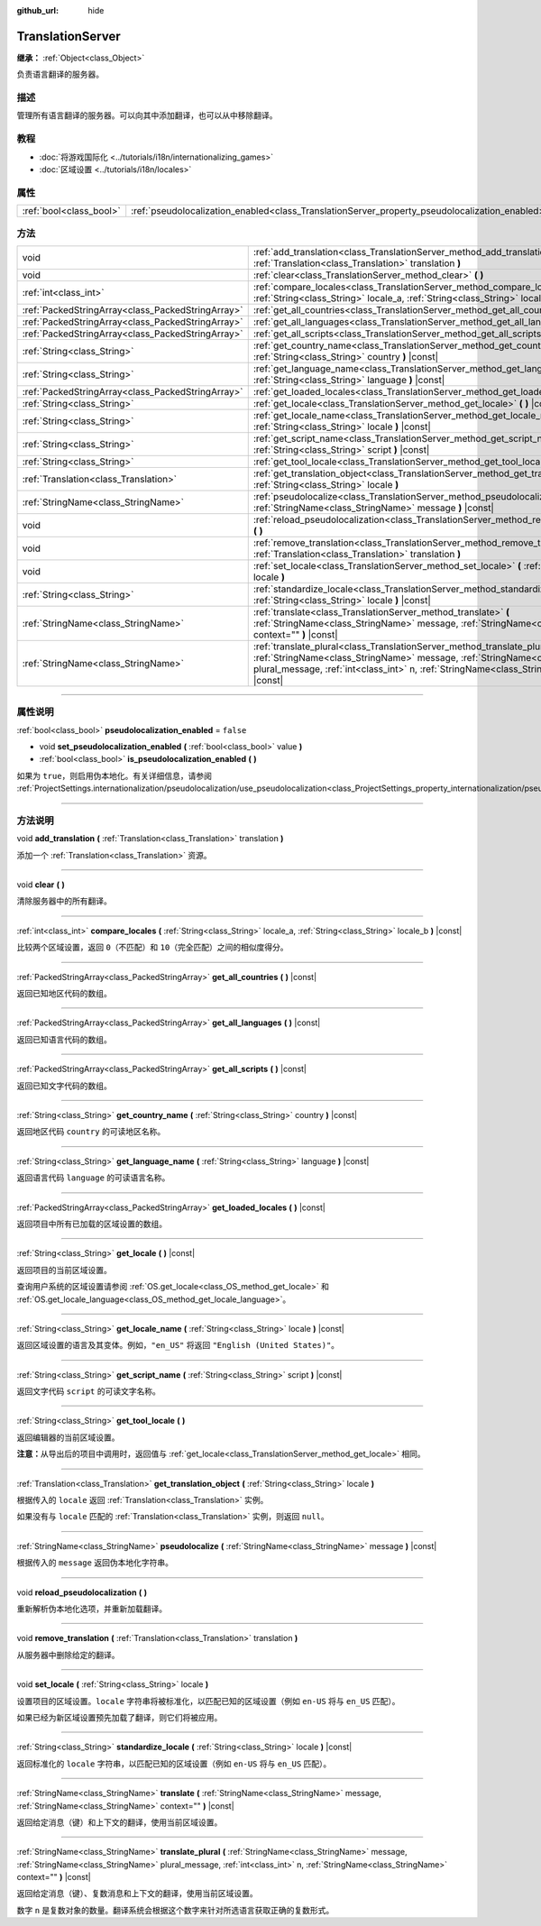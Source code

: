 :github_url: hide

.. DO NOT EDIT THIS FILE!!!
.. Generated automatically from Godot engine sources.
.. Generator: https://github.com/godotengine/godot/tree/master/doc/tools/make_rst.py.
.. XML source: https://github.com/godotengine/godot/tree/master/doc/classes/TranslationServer.xml.

.. _class_TranslationServer:

TranslationServer
=================

**继承：** :ref:`Object<class_Object>`

负责语言翻译的服务器。

.. rst-class:: classref-introduction-group

描述
----

管理所有语言翻译的服务器。可以向其中添加翻译，也可以从中移除翻译。

.. rst-class:: classref-introduction-group

教程
----

- :doc:`将游戏国际化 <../tutorials/i18n/internationalizing_games>`

- :doc:`区域设置 <../tutorials/i18n/locales>`

.. rst-class:: classref-reftable-group

属性
----

.. table::
   :widths: auto

   +-------------------------+------------------------------------------------------------------------------------------------+-----------+
   | :ref:`bool<class_bool>` | :ref:`pseudolocalization_enabled<class_TranslationServer_property_pseudolocalization_enabled>` | ``false`` |
   +-------------------------+------------------------------------------------------------------------------------------------+-----------+

.. rst-class:: classref-reftable-group

方法
----

.. table::
   :widths: auto

   +---------------------------------------------------+-----------------------------------------------------------------------------------------------------------------------------------------------------------------------------------------------------------------------------------------------------------------------+
   | void                                              | :ref:`add_translation<class_TranslationServer_method_add_translation>` **(** :ref:`Translation<class_Translation>` translation **)**                                                                                                                                  |
   +---------------------------------------------------+-----------------------------------------------------------------------------------------------------------------------------------------------------------------------------------------------------------------------------------------------------------------------+
   | void                                              | :ref:`clear<class_TranslationServer_method_clear>` **(** **)**                                                                                                                                                                                                        |
   +---------------------------------------------------+-----------------------------------------------------------------------------------------------------------------------------------------------------------------------------------------------------------------------------------------------------------------------+
   | :ref:`int<class_int>`                             | :ref:`compare_locales<class_TranslationServer_method_compare_locales>` **(** :ref:`String<class_String>` locale_a, :ref:`String<class_String>` locale_b **)** |const|                                                                                                 |
   +---------------------------------------------------+-----------------------------------------------------------------------------------------------------------------------------------------------------------------------------------------------------------------------------------------------------------------------+
   | :ref:`PackedStringArray<class_PackedStringArray>` | :ref:`get_all_countries<class_TranslationServer_method_get_all_countries>` **(** **)** |const|                                                                                                                                                                        |
   +---------------------------------------------------+-----------------------------------------------------------------------------------------------------------------------------------------------------------------------------------------------------------------------------------------------------------------------+
   | :ref:`PackedStringArray<class_PackedStringArray>` | :ref:`get_all_languages<class_TranslationServer_method_get_all_languages>` **(** **)** |const|                                                                                                                                                                        |
   +---------------------------------------------------+-----------------------------------------------------------------------------------------------------------------------------------------------------------------------------------------------------------------------------------------------------------------------+
   | :ref:`PackedStringArray<class_PackedStringArray>` | :ref:`get_all_scripts<class_TranslationServer_method_get_all_scripts>` **(** **)** |const|                                                                                                                                                                            |
   +---------------------------------------------------+-----------------------------------------------------------------------------------------------------------------------------------------------------------------------------------------------------------------------------------------------------------------------+
   | :ref:`String<class_String>`                       | :ref:`get_country_name<class_TranslationServer_method_get_country_name>` **(** :ref:`String<class_String>` country **)** |const|                                                                                                                                      |
   +---------------------------------------------------+-----------------------------------------------------------------------------------------------------------------------------------------------------------------------------------------------------------------------------------------------------------------------+
   | :ref:`String<class_String>`                       | :ref:`get_language_name<class_TranslationServer_method_get_language_name>` **(** :ref:`String<class_String>` language **)** |const|                                                                                                                                   |
   +---------------------------------------------------+-----------------------------------------------------------------------------------------------------------------------------------------------------------------------------------------------------------------------------------------------------------------------+
   | :ref:`PackedStringArray<class_PackedStringArray>` | :ref:`get_loaded_locales<class_TranslationServer_method_get_loaded_locales>` **(** **)** |const|                                                                                                                                                                      |
   +---------------------------------------------------+-----------------------------------------------------------------------------------------------------------------------------------------------------------------------------------------------------------------------------------------------------------------------+
   | :ref:`String<class_String>`                       | :ref:`get_locale<class_TranslationServer_method_get_locale>` **(** **)** |const|                                                                                                                                                                                      |
   +---------------------------------------------------+-----------------------------------------------------------------------------------------------------------------------------------------------------------------------------------------------------------------------------------------------------------------------+
   | :ref:`String<class_String>`                       | :ref:`get_locale_name<class_TranslationServer_method_get_locale_name>` **(** :ref:`String<class_String>` locale **)** |const|                                                                                                                                         |
   +---------------------------------------------------+-----------------------------------------------------------------------------------------------------------------------------------------------------------------------------------------------------------------------------------------------------------------------+
   | :ref:`String<class_String>`                       | :ref:`get_script_name<class_TranslationServer_method_get_script_name>` **(** :ref:`String<class_String>` script **)** |const|                                                                                                                                         |
   +---------------------------------------------------+-----------------------------------------------------------------------------------------------------------------------------------------------------------------------------------------------------------------------------------------------------------------------+
   | :ref:`String<class_String>`                       | :ref:`get_tool_locale<class_TranslationServer_method_get_tool_locale>` **(** **)**                                                                                                                                                                                    |
   +---------------------------------------------------+-----------------------------------------------------------------------------------------------------------------------------------------------------------------------------------------------------------------------------------------------------------------------+
   | :ref:`Translation<class_Translation>`             | :ref:`get_translation_object<class_TranslationServer_method_get_translation_object>` **(** :ref:`String<class_String>` locale **)**                                                                                                                                   |
   +---------------------------------------------------+-----------------------------------------------------------------------------------------------------------------------------------------------------------------------------------------------------------------------------------------------------------------------+
   | :ref:`StringName<class_StringName>`               | :ref:`pseudolocalize<class_TranslationServer_method_pseudolocalize>` **(** :ref:`StringName<class_StringName>` message **)** |const|                                                                                                                                  |
   +---------------------------------------------------+-----------------------------------------------------------------------------------------------------------------------------------------------------------------------------------------------------------------------------------------------------------------------+
   | void                                              | :ref:`reload_pseudolocalization<class_TranslationServer_method_reload_pseudolocalization>` **(** **)**                                                                                                                                                                |
   +---------------------------------------------------+-----------------------------------------------------------------------------------------------------------------------------------------------------------------------------------------------------------------------------------------------------------------------+
   | void                                              | :ref:`remove_translation<class_TranslationServer_method_remove_translation>` **(** :ref:`Translation<class_Translation>` translation **)**                                                                                                                            |
   +---------------------------------------------------+-----------------------------------------------------------------------------------------------------------------------------------------------------------------------------------------------------------------------------------------------------------------------+
   | void                                              | :ref:`set_locale<class_TranslationServer_method_set_locale>` **(** :ref:`String<class_String>` locale **)**                                                                                                                                                           |
   +---------------------------------------------------+-----------------------------------------------------------------------------------------------------------------------------------------------------------------------------------------------------------------------------------------------------------------------+
   | :ref:`String<class_String>`                       | :ref:`standardize_locale<class_TranslationServer_method_standardize_locale>` **(** :ref:`String<class_String>` locale **)** |const|                                                                                                                                   |
   +---------------------------------------------------+-----------------------------------------------------------------------------------------------------------------------------------------------------------------------------------------------------------------------------------------------------------------------+
   | :ref:`StringName<class_StringName>`               | :ref:`translate<class_TranslationServer_method_translate>` **(** :ref:`StringName<class_StringName>` message, :ref:`StringName<class_StringName>` context="" **)** |const|                                                                                            |
   +---------------------------------------------------+-----------------------------------------------------------------------------------------------------------------------------------------------------------------------------------------------------------------------------------------------------------------------+
   | :ref:`StringName<class_StringName>`               | :ref:`translate_plural<class_TranslationServer_method_translate_plural>` **(** :ref:`StringName<class_StringName>` message, :ref:`StringName<class_StringName>` plural_message, :ref:`int<class_int>` n, :ref:`StringName<class_StringName>` context="" **)** |const| |
   +---------------------------------------------------+-----------------------------------------------------------------------------------------------------------------------------------------------------------------------------------------------------------------------------------------------------------------------+

.. rst-class:: classref-section-separator

----

.. rst-class:: classref-descriptions-group

属性说明
--------

.. _class_TranslationServer_property_pseudolocalization_enabled:

.. rst-class:: classref-property

:ref:`bool<class_bool>` **pseudolocalization_enabled** = ``false``

.. rst-class:: classref-property-setget

- void **set_pseudolocalization_enabled** **(** :ref:`bool<class_bool>` value **)**
- :ref:`bool<class_bool>` **is_pseudolocalization_enabled** **(** **)**

如果为 ``true``\ ，则启用伪本地化。有关详细信息，请参阅 :ref:`ProjectSettings.internationalization/pseudolocalization/use_pseudolocalization<class_ProjectSettings_property_internationalization/pseudolocalization/use_pseudolocalization>`\ 。

.. rst-class:: classref-section-separator

----

.. rst-class:: classref-descriptions-group

方法说明
--------

.. _class_TranslationServer_method_add_translation:

.. rst-class:: classref-method

void **add_translation** **(** :ref:`Translation<class_Translation>` translation **)**

添加一个 :ref:`Translation<class_Translation>` 资源。

.. rst-class:: classref-item-separator

----

.. _class_TranslationServer_method_clear:

.. rst-class:: classref-method

void **clear** **(** **)**

清除服务器中的所有翻译。

.. rst-class:: classref-item-separator

----

.. _class_TranslationServer_method_compare_locales:

.. rst-class:: classref-method

:ref:`int<class_int>` **compare_locales** **(** :ref:`String<class_String>` locale_a, :ref:`String<class_String>` locale_b **)** |const|

比较两个区域设置，返回 ``0``\ （不匹配）和 ``10``\ （完全匹配）之间的相似度得分。

.. rst-class:: classref-item-separator

----

.. _class_TranslationServer_method_get_all_countries:

.. rst-class:: classref-method

:ref:`PackedStringArray<class_PackedStringArray>` **get_all_countries** **(** **)** |const|

返回已知地区代码的数组。

.. rst-class:: classref-item-separator

----

.. _class_TranslationServer_method_get_all_languages:

.. rst-class:: classref-method

:ref:`PackedStringArray<class_PackedStringArray>` **get_all_languages** **(** **)** |const|

返回已知语言代码的数组。

.. rst-class:: classref-item-separator

----

.. _class_TranslationServer_method_get_all_scripts:

.. rst-class:: classref-method

:ref:`PackedStringArray<class_PackedStringArray>` **get_all_scripts** **(** **)** |const|

返回已知文字代码的数组。

.. rst-class:: classref-item-separator

----

.. _class_TranslationServer_method_get_country_name:

.. rst-class:: classref-method

:ref:`String<class_String>` **get_country_name** **(** :ref:`String<class_String>` country **)** |const|

返回地区代码 ``country`` 的可读地区名称。

.. rst-class:: classref-item-separator

----

.. _class_TranslationServer_method_get_language_name:

.. rst-class:: classref-method

:ref:`String<class_String>` **get_language_name** **(** :ref:`String<class_String>` language **)** |const|

返回语言代码 ``language`` 的可读语言名称。

.. rst-class:: classref-item-separator

----

.. _class_TranslationServer_method_get_loaded_locales:

.. rst-class:: classref-method

:ref:`PackedStringArray<class_PackedStringArray>` **get_loaded_locales** **(** **)** |const|

返回项目中所有已加载的区域设置的数组。

.. rst-class:: classref-item-separator

----

.. _class_TranslationServer_method_get_locale:

.. rst-class:: classref-method

:ref:`String<class_String>` **get_locale** **(** **)** |const|

返回项目的当前区域设置。

查询用户系统的区域设置请参阅 :ref:`OS.get_locale<class_OS_method_get_locale>` 和 :ref:`OS.get_locale_language<class_OS_method_get_locale_language>`\ 。

.. rst-class:: classref-item-separator

----

.. _class_TranslationServer_method_get_locale_name:

.. rst-class:: classref-method

:ref:`String<class_String>` **get_locale_name** **(** :ref:`String<class_String>` locale **)** |const|

返回区域设置的语言及其变体。例如，\ ``"en_US"`` 将返回 ``"English (United States)"``\ 。

.. rst-class:: classref-item-separator

----

.. _class_TranslationServer_method_get_script_name:

.. rst-class:: classref-method

:ref:`String<class_String>` **get_script_name** **(** :ref:`String<class_String>` script **)** |const|

返回文字代码 ``script`` 的可读文字名称。

.. rst-class:: classref-item-separator

----

.. _class_TranslationServer_method_get_tool_locale:

.. rst-class:: classref-method

:ref:`String<class_String>` **get_tool_locale** **(** **)**

返回编辑器的当前区域设置。

\ **注意：**\ 从导出后的项目中调用时，返回值与 :ref:`get_locale<class_TranslationServer_method_get_locale>` 相同。

.. rst-class:: classref-item-separator

----

.. _class_TranslationServer_method_get_translation_object:

.. rst-class:: classref-method

:ref:`Translation<class_Translation>` **get_translation_object** **(** :ref:`String<class_String>` locale **)**

根据传入的 ``locale`` 返回 :ref:`Translation<class_Translation>` 实例。

如果没有与 ``locale`` 匹配的 :ref:`Translation<class_Translation>` 实例，则返回 ``null``\ 。

.. rst-class:: classref-item-separator

----

.. _class_TranslationServer_method_pseudolocalize:

.. rst-class:: classref-method

:ref:`StringName<class_StringName>` **pseudolocalize** **(** :ref:`StringName<class_StringName>` message **)** |const|

根据传入的 ``message`` 返回伪本地化字符串。

.. rst-class:: classref-item-separator

----

.. _class_TranslationServer_method_reload_pseudolocalization:

.. rst-class:: classref-method

void **reload_pseudolocalization** **(** **)**

重新解析伪本地化选项，并重新加载翻译。

.. rst-class:: classref-item-separator

----

.. _class_TranslationServer_method_remove_translation:

.. rst-class:: classref-method

void **remove_translation** **(** :ref:`Translation<class_Translation>` translation **)**

从服务器中删除给定的翻译。

.. rst-class:: classref-item-separator

----

.. _class_TranslationServer_method_set_locale:

.. rst-class:: classref-method

void **set_locale** **(** :ref:`String<class_String>` locale **)**

设置项目的区域设置。\ ``locale`` 字符串将被标准化，以匹配已知的区域设置（例如 ``en-US`` 将与 ``en_US`` 匹配）。

如果已经为新区域设置预先加载了翻译，则它们将被应用。

.. rst-class:: classref-item-separator

----

.. _class_TranslationServer_method_standardize_locale:

.. rst-class:: classref-method

:ref:`String<class_String>` **standardize_locale** **(** :ref:`String<class_String>` locale **)** |const|

返回标准化的 ``locale`` 字符串，以匹配已知的区域设置（例如 ``en-US`` 将与 ``en_US`` 匹配）。

.. rst-class:: classref-item-separator

----

.. _class_TranslationServer_method_translate:

.. rst-class:: classref-method

:ref:`StringName<class_StringName>` **translate** **(** :ref:`StringName<class_StringName>` message, :ref:`StringName<class_StringName>` context="" **)** |const|

返回给定消息（键）和上下文的翻译，使用当前区域设置。

.. rst-class:: classref-item-separator

----

.. _class_TranslationServer_method_translate_plural:

.. rst-class:: classref-method

:ref:`StringName<class_StringName>` **translate_plural** **(** :ref:`StringName<class_StringName>` message, :ref:`StringName<class_StringName>` plural_message, :ref:`int<class_int>` n, :ref:`StringName<class_StringName>` context="" **)** |const|

返回给定消息（键）、复数消息和上下文的翻译，使用当前区域设置。

数字 ``n`` 是复数对象的数量。翻译系统会根据这个数字来针对所选语言获取正确的复数形式。

.. |virtual| replace:: :abbr:`virtual (本方法通常需要用户覆盖才能生效。)`
.. |const| replace:: :abbr:`const (本方法没有副作用。不会修改该实例的任何成员变量。)`
.. |vararg| replace:: :abbr:`vararg (本方法除了在此处描述的参数外，还能够继续接受任意数量的参数。)`
.. |constructor| replace:: :abbr:`constructor (本方法用于构造某个类型。)`
.. |static| replace:: :abbr:`static (调用本方法无需实例，所以可以直接使用类名调用。)`
.. |operator| replace:: :abbr:`operator (本方法描述的是使用本类型作为左操作数的有效操作符。)`
.. |bitfield| replace:: :abbr:`BitField (这个值是由下列标志构成的位掩码整数。)`
